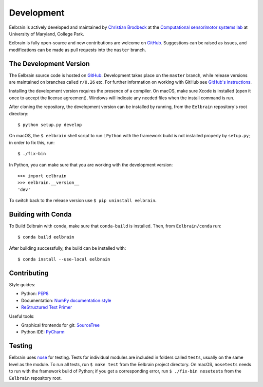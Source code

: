 ***********
Development
***********

Eelbrain is actively developed and maintained by
`Christian Brodbeck <http://loop.frontiersin.org/people/120185>`_
at the `Computational sensorimotor systems lab
<http://www.isr.umd.edu/Labs/CSSL/simonlab/Home.html>`_
at University of Maryland, College Park.

Eelbrain is fully open-source and new contributions are welcome on
`GitHub <https://github.com/christianbrodbeck/Eelbrain>`_. Suggestions can be
raised as issues, and modifications can be made as pull requests into the
``master`` branch.


.. _obtain-source:

The Development Version
-----------------------

The Eelbrain source code is hosted on
`GitHub <https://github.com/christianbrodbeck/Eelbrain>`_. Development takes
place on the ``master`` branch, while release versions are maintained on
branches called ``r/0.26`` etc. For further information on working with
GitHub see
`GitHub's instructions <https://help.github.com/articles/fork-a-repo/>`_.

Installing the development version requires the presence of a compiler.
On macOS, make sure Xcode is installed (open it once to accept the license
agreement).
Windows will indicate any needed files when the install command is run.

After cloning the repository, the development version can be installed by
running, from the ``Eelbrain`` repository's root directory::

    $ python setup.py develop


On macOS, the ``$ eelbrain`` shell script to run ``iPython`` with the framework
build is not installed properly by ``setup.py``; in order to fix this, run::

    $ ./fix-bin


In Python, you can make sure that you are working with the development version::

    >>> import eelbrain
    >>> eelbrain.__version__
    'dev'

To switch back to the release version use ``$ pip uninstall eelbrain``.


Building with Conda
-------------------

To Build Eelbrain with ``conda``, make sure that  ``conda-build`` is installed.
Then, from ``Eelbrain/conda`` run::

    $ conda build eelbrain

After building successfully, the build can be installed with::

    $ conda install --use-local eelbrain


Contributing
------------

Style guides:

- Python: `PEP8 <https://www.python.org/dev/peps/pep-0008>`_
- Documentation: `NumPy documentation style
  <https://github.com/numpy/numpy/blob/master/doc/HOWTO_DOCUMENT.rst.txt>`_
- `ReStructured Text Primer <http://sphinx-doc.org/rest.html>`_


Useful tools:

- Graphical frontends for git: `SourceTree <https://www.sourcetreeapp.com>`_
- Python IDE: `PyCharm <https://www.jetbrains.com/pycharm>`_


Testing
-------

Eelbrain uses `nose <https://nose.readthedocs.org>`_ for testing.
Tests for individual modules are included in folders called ``tests``, usually
on the same level as the module.
To run all tests, run ``$ make test`` from the Eelbrain project directory.
On macOS, ``nosetests`` needs to run with the framework build of Python;
if you get a corresponding error, run ``$ ./fix-bin nosetests`` from the
``Eelbrain`` repository root.
